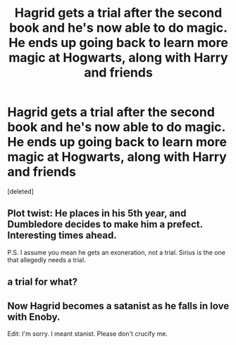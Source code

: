 #+TITLE: Hagrid gets a trial after the second book and he's now able to do magic. He ends up going back to learn more magic at Hogwarts, along with Harry and friends

* Hagrid gets a trial after the second book and he's now able to do magic. He ends up going back to learn more magic at Hogwarts, along with Harry and friends
:PROPERTIES:
:Score: 8
:DateUnix: 1620966017.0
:DateShort: 2021-May-14
:FlairText: Prompt
:END:
[deleted]


** *Plot twist:* He places in his 5th year, and Dumbledore decides to make him a prefect. Interesting times ahead.

P.S. I assume you mean he gets an exoneration, not a trial. Sirius is the one that allegedly needs a trial.
:PROPERTIES:
:Author: turbinicarpus
:Score: 3
:DateUnix: 1620999573.0
:DateShort: 2021-May-14
:END:


** a trial for what?
:PROPERTIES:
:Author: inventiveusernombre
:Score: 1
:DateUnix: 1620993366.0
:DateShort: 2021-May-14
:END:


** Now Hagrid becomes a satanist as he falls in love with Enoby.

Edit: I'm sorry. I meant stanist. Please don't crucify me.
:PROPERTIES:
:Author: I_love_DPs
:Score: -4
:DateUnix: 1620979187.0
:DateShort: 2021-May-14
:END:
